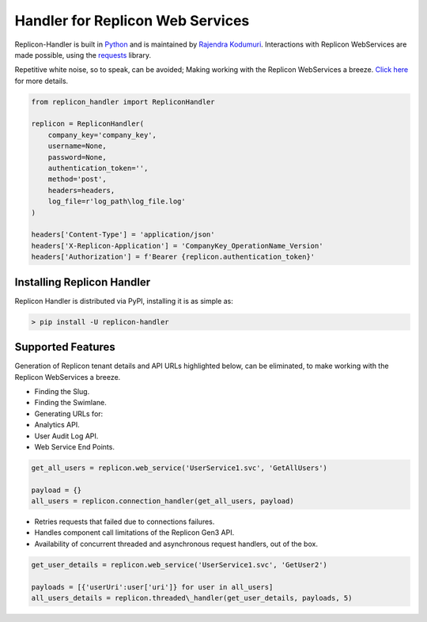 Handler for Replicon Web Services
=================================

Replicon-Handler is built in `Python <https://www.python.org/>`__ and is
maintained by `Rajendra
Kodumuri <https://www.github.com/rajakodumuri>`__. Interactions with
Replicon WebServices are made possible, using the
`requests <https://docs.python-requests.org/en/latest/>`__ library.

Repetitive white noise, so to speak, can be avoided; Making working with
the Replicon WebServices a breeze. `Click
here <https://www.github.com/rajakodumuri/replicon-handler#support-features>`__
for more details.

.. code:: python

    from replicon_handler import RepliconHandler

    replicon = RepliconHandler(
        company_key='company_key',
        username=None,
        password=None,
        authentication_token='',
        method='post',
        headers=headers,
        log_file=r'log_path\log_file.log'
    )

    headers['Content-Type'] = 'application/json'
    headers['X-Replicon-Application'] = 'CompanyKey_OperationName_Version'
    headers['Authorization'] = f'Bearer {replicon.authentication_token}'

Installing Replicon Handler
---------------------------

Replicon Handler is distributed via PyPI, installing it is as simple as:

.. code:: bash

    > pip install -U replicon-handler

Supported Features
------------------

Generation of Replicon tenant details and API URLs highlighted below,
can be eliminated, to make working with the Replicon WebServices a
breeze.

- Finding the Slug.
- Finding the Swimlane.
- Generating URLs for:
- Analytics API.
- User Audit Log API.
- Web Service End Points.

.. code:: python

    get_all_users = replicon.web_service('UserService1.svc', 'GetAllUsers')

    payload = {}
    all_users = replicon.connection_handler(get_all_users, payload)

-  Retries requests that failed due to connections failures.
-  Handles component call limitations of the Replicon Gen3 API.
-  Availability of concurrent threaded and asynchronous request
   handlers, out of the box.

.. code:: python

    get_user_details = replicon.web_service('UserService1.svc', 'GetUser2')

    payloads = [{'userUri':user['uri']} for user in all_users]
    all_users_details = replicon.threaded\_handler(get_user_details, payloads, 5)
